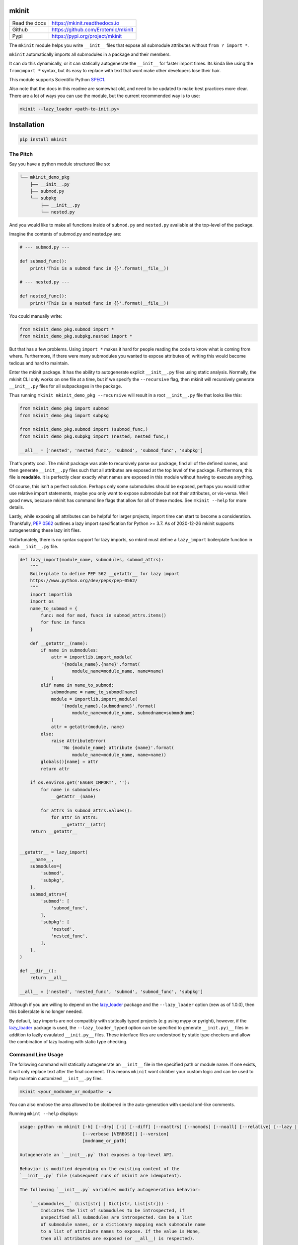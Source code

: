 mkinit
======

|CircleCI| |Appveyor| |Codecov| |Pypi| |Downloads| |ReadTheDocs|


+------------------+--------------------------------------------+
| Read the docs    | https://mkinit.readthedocs.io              |
+------------------+--------------------------------------------+
| Github           | https://github.com/Erotemic/mkinit         |
+------------------+--------------------------------------------+
| Pypi             | https://pypi.org/project/mkinit            |
+------------------+--------------------------------------------+

The ``mkinit`` module helps you write ``__init__`` files that expose all submodule
attributes without ``from ? import *``.

``mkinit`` automatically imports all submodules in a package and their members.

It can do this dynamically, or it can statically autogenerate the ``__init__``
for faster import times. Its kinda like using the ``fromimport *`` syntax, but
its easy to replace with text that wont make other developers lose their hair.

This module supports Scientific Python `SPEC1 <https://scientific-python.org/specs/spec-0001/>`_.

Also note that the docs in this readme are somewhat old, and need to be updated
to make best practices more clear. There are a lot of ways you can use the
module, but the current recommended way is to use:


.. code:: bash

    mkinit --lazy_loader <path-to-init.py>

Installation
============

.. code:: bash

    pip install mkinit


The Pitch
---------

Say you have a python module structured like so:

.. code::

    └── mkinit_demo_pkg
        ├── __init__.py
        ├── submod.py
        └── subpkg
            ├── __init__.py
            └── nested.py


And you would like to make all functions inside of ``submod.py`` and
``nested.py`` available at the top-level of the package.

Imagine the contents of submod.py and nested.py are:

.. code:: python

    # --- submod.py ---

    def submod_func():
        print('This is a submod func in {}'.format(__file__))

    # --- nested.py ---

    def nested_func():
        print('This is a nested func in {}'.format(__file__))

You could manually write:


.. code:: python

    from mkinit_demo_pkg.submod import *
    from mkinit_demo_pkg.subpkg.nested import *


But that has a few problems. Using ``import *`` makes it hard for people
reading the code to know what is coming from where. Furthermore, if there were
many submodules you wanted to expose attributes of, writing this would become
tedious and hard to maintain.

Enter the mkinit package. It has the ability to autogenerate explicit ``__init__.py``
files using static analysis. Normally, the mkinit CLI only works on one file at
a time, but if we specify the ``--recursive`` flag, then mkinit will
recursively generate ``__init__.py`` files for all subpackages in the package.

Thus running ``mkinit mkinit_demo_pkg --recursive`` will result in a root
``__init__.py`` file that looks like this:

.. code:: python

    from mkinit_demo_pkg import submod
    from mkinit_demo_pkg import subpkg

    from mkinit_demo_pkg.submod import (submod_func,)
    from mkinit_demo_pkg.subpkg import (nested, nested_func,)

    __all__ = ['nested', 'nested_func', 'submod', 'submod_func', 'subpkg']


That's pretty cool. The mkinit package was able to recursively parse our
package, find all of the defined names, and then generate ``__init__.py`` files
such that all attributes are exposed at the top level of the package.
Furthermore, this file is **readable**. It is perfectly clear exactly what
names are exposed in this module without having to execute anything.


Of course, this isn't a perfect solution. Perhaps only some submodules should
be exposed, perhaps you would rather use relative import statements, maybe you
only want to expose submodule but not their attributes, or vis-versa. Well good
news, because mkinit has command line flags that allow for all of these modes.
See ``mkinit --help`` for more details.


Lastly, while exposing all attributes can be helpful for larger projects,
import time can start to become a consideration. Thankfully,
`PEP 0562 <https://peps.python.org/pep-0562/>`_ outlines
a lazy import specification for Python >= 3.7. As of 2020-12-26 mkinit
supports autogenerating these lazy init files.

Unfortunately, there is no syntax support for lazy imports, so mkinit must
define a ``lazy_import`` boilerplate function in each ``__init__.py`` file.


.. code:: python

    def lazy_import(module_name, submodules, submod_attrs):
        """
        Boilerplate to define PEP 562 __getattr__ for lazy import
        https://www.python.org/dev/peps/pep-0562/
        """
        import importlib
        import os
        name_to_submod = {
            func: mod for mod, funcs in submod_attrs.items()
            for func in funcs
        }

        def __getattr__(name):
            if name in submodules:
                attr = importlib.import_module(
                    '{module_name}.{name}'.format(
                        module_name=module_name, name=name)
                )
            elif name in name_to_submod:
                submodname = name_to_submod[name]
                module = importlib.import_module(
                    '{module_name}.{submodname}'.format(
                        module_name=module_name, submodname=submodname)
                )
                attr = getattr(module, name)
            else:
                raise AttributeError(
                    'No {module_name} attribute {name}'.format(
                        module_name=module_name, name=name))
            globals()[name] = attr
            return attr

        if os.environ.get('EAGER_IMPORT', ''):
            for name in submodules:
                __getattr__(name)

            for attrs in submod_attrs.values():
                for attr in attrs:
                    __getattr__(attr)
        return __getattr__


    __getattr__ = lazy_import(
        __name__,
        submodules={
            'submod',
            'subpkg',
        },
        submod_attrs={
            'submod': [
                'submod_func',
            ],
            'subpkg': [
                'nested',
                'nested_func',
            ],
        },
    )

    def __dir__():
        return __all__

    __all__ = ['nested', 'nested_func', 'submod', 'submod_func', 'subpkg']


Although if you are willing to depend on the
`lazy_loader <https://pypi.org/project/lazy_loader/>`_
package and the ``--lazy_loader`` option (new as of 1.0.0), then this
boilerplate is no longer needed.

By default, lazy imports are not compatibly with statically typed projects (e.g
using mypy or pyright), however, if the
`lazy_loader <https://pypi.org/project/lazy_loader/>`_
package is used, the ``--lazy_loader_typed`` option can be specified to generate
``__init.pyi__`` files in addition to lazily evaulated ``__init.py__`` files.
These interface files are understood by static type checkers and allow the
combination of lazy loading with static type checking.


Command Line Usage
------------------

The following command will statically autogenerate an ``__init__`` file in the
specified path or module name. If one exists, it will only replace text after
the final comment. This means ``mkinit`` wont clobber your custom logic and can
be used to help maintain customized ``__init__.py`` files.

.. code:: bash

    mkinit <your_modname_or_modpath> -w


You can also enclose the area allowed to be clobbered in the auto-generation
with special xml-like comments.

Running ``mkint --help`` displays:

.. code::


    usage: python -m mkinit [-h] [--dry] [-i] [--diff] [--noattrs] [--nomods] [--noall] [--relative] [--lazy | --lazy_loader] [--black] [--lazy_boilerplate LAZY_BOILERPLATE] [--recursive] [--norespect_all]
                            [--verbose [VERBOSE]] [--version]
                            [modname_or_path]

    Autogenerate an `__init__.py` that exposes a top-level API.

    Behavior is modified depending on the existing content of the
    `__init__.py` file (subsequent runs of mkinit are idempotent).

    The following `__init__.py` variables modify autogeneration behavior:

        `__submodules__` (List[str] | Dict[str, List[str])) -
            Indicates the list of submodules to be introspected, if
            unspecified all submodules are introspected. Can be a list
            of submodule names, or a dictionary mapping each submodule name
            to a list of attribute names to expose. If the value is None,
            then all attributes are exposed (or __all__) is respected).

        `__external__` - Specify external modules to expose the attributes of.

        `__explicit__` - Add custom explicitly defined names to this, and
            they will be automatically added to the __all__ variable.

        `__protected__` -  Protected modules are exposed, but their attributes are not.

        `__private__` - Private modules and their attributes are not exposed.

        `__ignore__` - Tells mkinit to ignore particular attributes

    positional arguments:
      modname_or_path       module or path to generate __init__.py for

    options:
      -h, --help            show this help message and exit
      --dry
      -i, -w, --write, --inplace
                            modify / write to the file inplace
      --diff                show the diff (forces dry mode)
      --noattrs             Do not generate attribute from imports
      --nomods              Do not generate modules imports
      --noall               Do not generate an __all__ variable
      --relative            Use relative . imports instead of <modname>
      --lazy                Use lazy imports with more boilerplate but no dependencies (Python >= 3.7 only!)
      --lazy_loader         Use lazy imports with less boilerplate but requires the lazy_loader module (Python >= 3.7 only!)
      --lazy_loader_typed   Use lazy imports with the lazy_loader module, additionally generating 
                            ``__init__.pyi`` files for static typing (e.g. with mypy or pyright) (Python >= 3.7 only!)
      --black               Use black formatting
      --lazy_boilerplate LAZY_BOILERPLATE
                            Code that defines a custom lazy_import callable
      --recursive           If specified, runs mkinit on all subpackages in a package
      --norespect_all       if False does not respect __all__ attributes of submodules when parsing
      --verbose [VERBOSE]   Verbosity level
      --version             print version and exit


Dynamic Usage
-------------

NOTE: Dynamic usage is NOT recommended.

In most cases, we recommend using mkinit command line tool to statically
generate / update the ``__init__.py`` file, but there is an option to to use it
dynamically (although this might be considered worse practice than using
``import *``).

.. code:: python

    import mkinit; exec(mkinit.dynamic_init(__name__))


Examples
========

The ``mkinit`` module is used by the `ubelt <https://www.github.com/Erotemic/ubelt>`_ library to explicitly
auto-generate part of the ``__init__.py`` file. This example walks through the
design of this module to illustrate the usage of ``mkinit``.

Step 1 (Optional): Write any custom `__init__` code
----------------------------------------------------

The first section of the ``ubelt`` module consists of manually written code. It
contains coding, ``flake8`` directives, a docstring a few comments, a future
import, and a custom ``__version__`` attribute. Here is an example of this
manually written code in the ``0.2.0.dev0`` version of ``ubelt``.

.. code:: python

    # -*- coding: utf-8 -*-
    # flake8: noqa
    """
    CommandLine:
        # Partially regenerate __init__.py
        mkinit ubelt
    """
    # Todo:
    #     The following functions and classes are candidates to be ported from utool:
    #     * reload_class
    #     * inject_func_as_property
    #     * accumulate
    #     * rsync
    from __future__ import absolute_import, division, print_function, unicode_literals

    __version__ = '0.2.0'

It doesn't particularly matter what the above code is, the point is to
illustrate that ``mkinit`` does not prevent you from customizing your code. By
default auto-generation will only start clobbering existing code after the
final comment, in the file, which is a decent heuristic, but as we will see,
there are other more explicit ways to define exactly where auto-generated code
is allowed.

Step 2 (Optional): Enumerate relevant submodules
------------------------------------------------

After optionally writing any custom code, you may optionally specify exactly
what submodules should be considered when auto-generating imports. This is done
by setting the ``__submodules__`` attribute to a list of submodule names.

In ``ubelt`` this section looks similar to the following:

.. code:: python

    __submodules__ = [
        'util_arg',
        'util_cmd',
        'util_dict',
        'util_links',
        'util_hash',
        'util_import',
        'orderedset',
        'progiter',
    ]

Note that this step is optional, but recommended. If the ``__submodules__``
package is not specified, then all paths matching the glob expressions ``*.py``
or ``*/__init__.py`` are considered as part of the package.

Step 3: Autogenerate explicitly
-------------------------------

To provide the fastest import times and most readable ``__init__.py`` files, use
the ``mkinit`` command line script to statically parse the submodules and
populate the ``__init__.py`` file with the submodules and their top-level
members.

Before running this script it is good practice to paste the XML-like comment
directives into the ``__init__.py`` file. This restricts where ``mkinit`` is
allowed to autogenerate code, and it also uses the same indentation of the
comments in case you want to run the auto-generated code conditionally. Note,
if the second tag is not specified, then it is assumed that ``mkinit`` can
overwrite everything after the first tag.

.. code:: python

    # <AUTOGEN_INIT>
    pass
    # </AUTOGEN_INIT>

Now that we have inserted the auto-generation tags, we can actually run
``mkinit``.  In general this is done by running ``mkinit <path-to-pkg-directory>``.

Assuming the ``ubelt`` repo is checked out in ``~/code/``, the command to
autogenerate its ``__init__.py`` file would be: ``mkinit ~/code/ubelt/ubelt``.
Given the previously specified ``__submodules__``, the resulting auto-generated
portion of the code looks like this:


.. code:: python

    # <AUTOGEN_INIT>
    from ubelt import util_arg
    from ubelt import util_cmd
    from ubelt import util_dict
    from ubelt import util_links
    from ubelt import util_hash
    from ubelt import util_import
    from ubelt import orderedset
    from ubelt import progiter
    from ubelt.util_arg import (argflag, argval,)
    from ubelt.util_cmd import (cmd,)
    from ubelt.util_dict import (AutoDict, AutoOrderedDict, ddict, dict_hist,
                                 dict_subset, dict_take, dict_union, dzip,
                                 find_duplicates, group_items, invert_dict,
                                 map_keys, map_vals, odict,)
    from ubelt.util_links import (symlink,)
    from ubelt.util_hash import (hash_data, hash_file,)
    from ubelt.util_import import (import_module_from_name,
                                   import_module_from_path, modname_to_modpath,
                                   modpath_to_modname, split_modpath,)
    from ubelt.orderedset import (OrderedSet, oset,)
    from ubelt.progiter import (ProgIter,)
    __all__ = ['util_arg', 'util_cmd', 'util_dict', 'util_links', 'util_hash',
               'util_import', 'orderedset', 'progiter', 'argflag', 'argval', 'cmd',
               'AutoDict', 'AutoOrderedDict', 'ddict', 'dict_hist', 'dict_subset',
               'dict_take', 'dict_union', 'dzip', 'find_duplicates', 'group_items',
               'invert_dict', 'map_keys', 'map_vals', 'odict', 'symlink',
               'hash_data', 'hash_file', 'import_module_from_name',
               'import_module_from_path', 'modname_to_modpath',
               'modpath_to_modname', 'split_modpath', 'OrderedSet', 'oset',
               'ProgIter']

When running the command-line ``mkinit`` tool, the target module is inspected
using static analysis, so no code from the target module is ever run. This
avoids unintended side effects, prevents arbitrary code execution, and ensures
that ``mkinit`` will do something useful even if there would otherwise be a
runtime error.

Step 3 (alternate): Autogenerate dynamically
--------------------------------------------

While running ``mkinit`` from the command line produces the cleanest and most
readable ``__init__.py``, you have to run it every time you make a change to your
library. This is not always desirable especially during rapid development of a
new Python package. In this case it is possible to dynamically execute ``mkinit``
on import of your module. To use dynamic initialization simply paste the
following lines into the ``__init__.py`` file.

.. code:: python

    import mkinit
    exec(mkinit.dynamic_init(__name__, __submodules__))

This is almost equivalent to running the static command line variant.  However,
instead of using static analysis, this will use the Python interpreter to
execute and import all submodules and dynamically inspect the defined members.
This is faster than using static analysis, and in most circumstances there will
be no difference in the resulting imported attributes. To avoid all differences
simply specify the ``__all__`` attribute in each submodule.

Note that inclusion of the ``__submodules__`` attribute is not strictly
necessary. The dynamic version of this function will look in the parent stack
frame for this attribute if it is not specified explicitly as an argument.

It is also possible to achieve a "best of both worlds" trade-off using
conditional logic. Use a conditional block to execute dynamic initialization
and place the static auto-generation tags in the block that is not executed.
This lets you develop without worrying about updating the ``__init__.py`` file,
and lets you statically generate the code for documentation purposes when you
want to. Once the rapid development phase is over, you can remove the dynamic
conditional, keep the auto-generated portion, and forget you ever used ``mkinit``
in the first place!


.. code:: python

    __DYNAMIC__ = True
    if __DYNAMIC__:
        from mkinit import dynamic_mkinit
        exec(dynamic_mkinit.dynamic_init(__name__))
    else:
        # <AUTOGEN_INIT>
        from mkinit import dynamic_mkinit
        from mkinit import static_mkinit
        from mkinit.dynamic_mkinit import (dynamic_init,)
        from mkinit.static_mkinit import (autogen_init,)
        # </AUTOGEN_INIT>


Behavior Notes
--------------

The ``mkinit`` module is a simple way to execute a complex task. At times it may
seem like magic, although I assure you it is not. To minimize perception of
magic and maximize understanding of its behaviors, please consider the
following:

    * When discovering attributes of submodules ``mkinit`` will respect the ``__all__``
      attribute by default. In general it is good practice to specify this
      property; doing so will also avoid the following caveats.

    * Static analysis currently only extracts top-level module attributes. However,
      if will also extract attributes defined on all non-error raising paths of
      conditional if-else or try-except statements.

    * Static analysis currently does not look or account for the usage of the ``del``
      operator. Again, these will be accounted for by dynamic analysis.

    * In the case where no ``__init__.py`` file exists, the ``mkinit`` command line
      tool will create one.

    * By default we ignore attributes that are marked as non-public by a leading
      underscore

TODO
----

- [ ] Give ``dynamic_init`` an options dict to maintain a compatible API with ``static_init``.

- [ ] If an attribute would be defined twice, then don't define it at all.  Currently, it is defined, but its value is not well-defined.


.. |CircleCI| image:: https://circleci.com/gh/Erotemic/mkinit.svg?style=svg
    :target: https://circleci.com/gh/Erotemic/mkinit
.. |Travis| image:: https://img.shields.io/travis/Erotemic/mkinit/master.svg?label=Travis%20CI
   :target: https://travis-ci.org/Erotemic/mkinit?branch=master
.. |Appveyor| image:: https://ci.appveyor.com/api/projects/status/github/Erotemic/mkinit?branch=master&svg=True
   :target: https://ci.appveyor.com/projegt/Erotemic/mkinit/branch/master
.. |Codecov| image:: https://codecov.io/github/Erotemic/mkinit/badge.svg?branch=master&service=github
   :target: https://codecov.io/github/Erotemic/mkinit?branch=master
.. |Pypi| image:: https://img.shields.io/pypi/v/mkinit.svg
   :target: https://pypi.python.org/pypi/mkinit
.. |Downloads| image:: https://img.shields.io/pypi/dm/mkinit.svg
   :target: https://pypistats.org/packages/mkinit
.. |ReadTheDocs| image:: https://readthedocs.org/projects/mkinit/badge/?version=latest
    :target: http://mkinit.readthedocs.io/en/latest/
